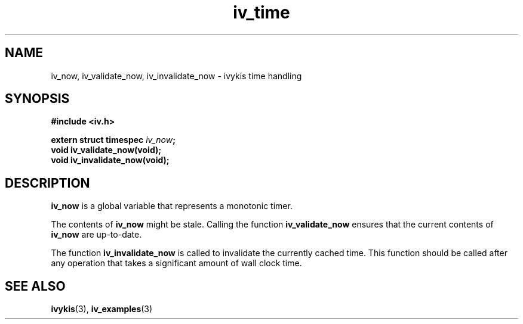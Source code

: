 .\" This man page is Copyright (C) 2003 Lennert Buytenhek.
.\" Permission is granted to distribute possibly modified copies
.\" of this page provided the header is included verbatim,
.\" and in case of nontrivial modification author and date
.\" of the modification is added to the header.
.TH iv_time 3 2003-03-29 "ivykis" "ivykis programmer's manual"
.SH NAME
iv_now, iv_validate_now, iv_invalidate_now \- ivykis time handling
.SH SYNOPSIS
.B #include <iv.h>
.sp
.BI "extern struct timespec " iv_now ";"
.br
.BI "void iv_validate_now(void);"
.br
.BI "void iv_invalidate_now(void);"
.br
.SH DESCRIPTION
.B iv_now
is a global variable that represents a monotonic timer.
.PP
The contents of
.B iv_now
might be stale.  Calling the function
.B iv_validate_now
ensures that the current contents of
.B iv_now
are up-to-date.
.PP
The function
.B iv_invalidate_now
is called to invalidate the currently cached time.  This function
should be called after any operation that takes a significant amount
of wall clock time.
.SH "SEE ALSO"
.BR ivykis (3),
.BR iv_examples (3)
